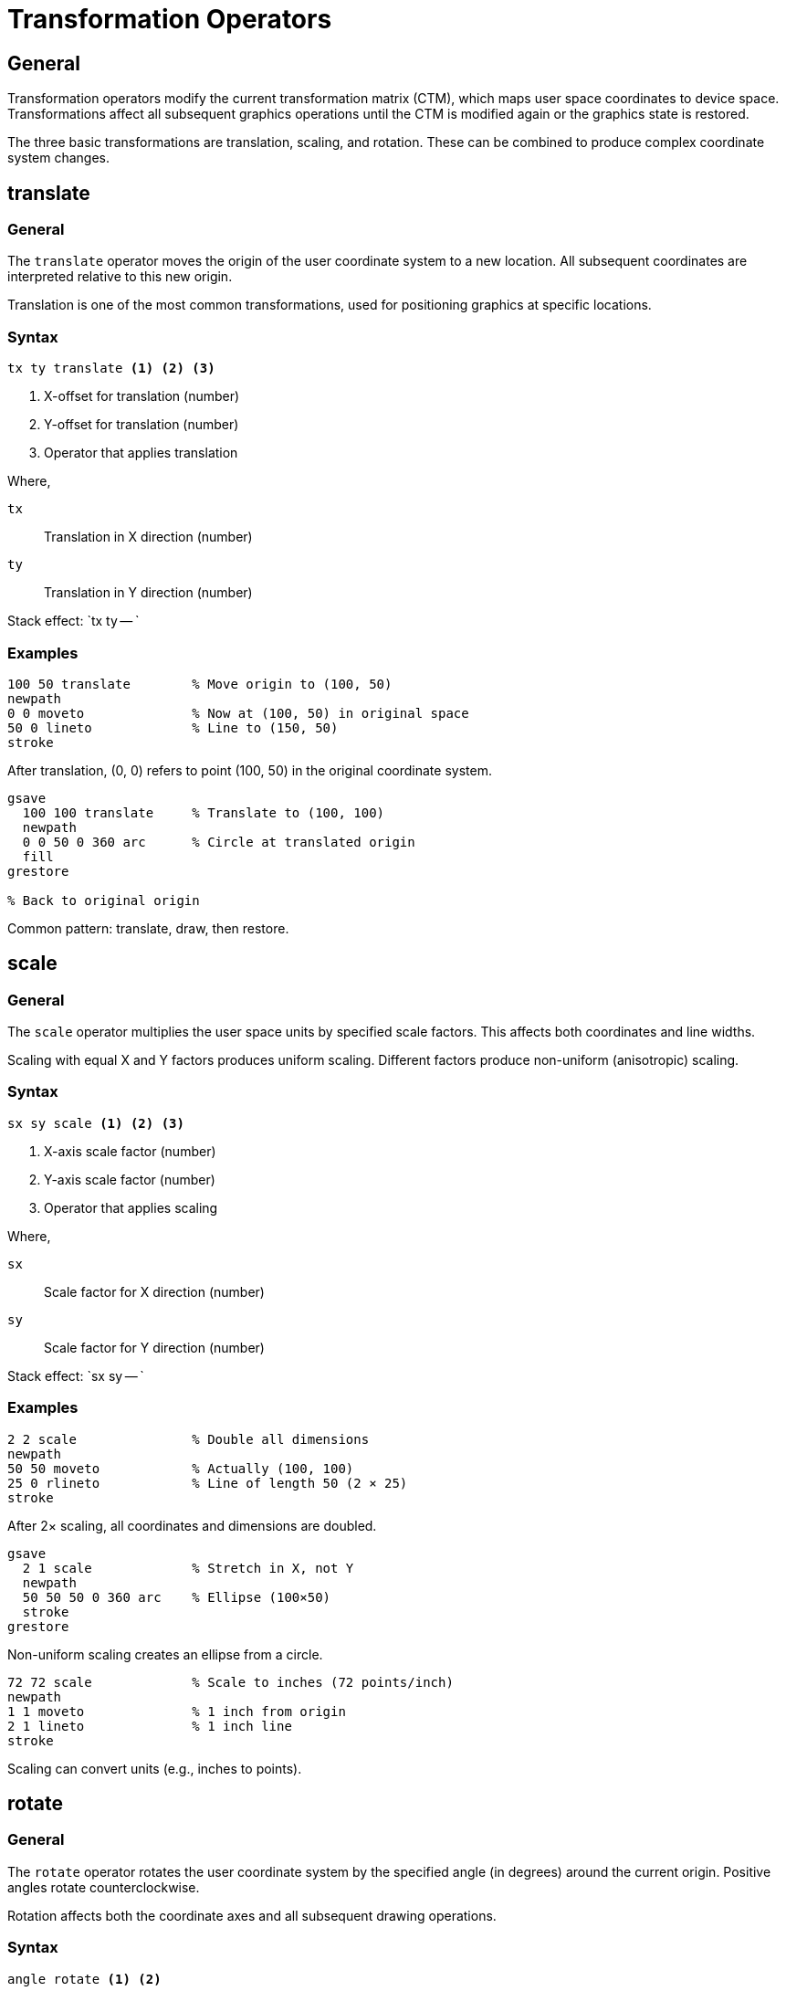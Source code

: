 = Transformation Operators

== General

Transformation operators modify the current transformation matrix (CTM), which
maps user space coordinates to device space. Transformations affect all
subsequent graphics operations until the CTM is modified again or the graphics
state is restored.

The three basic transformations are translation, scaling, and rotation. These
can be combined to produce complex coordinate system changes.

[[translate]]
== translate

=== General

The `translate` operator moves the origin of the user coordinate system to a
new location. All subsequent coordinates are interpreted relative to this new
origin.

Translation is one of the most common transformations, used for positioning
graphics at specific locations.

=== Syntax

[source,postscript]
----
tx ty translate <1> <2> <3>
----
<1> X-offset for translation (number)
<2> Y-offset for translation (number)
<3> Operator that applies translation

Where,

`tx`:: Translation in X direction (number)
`ty`:: Translation in Y direction (number)

Stack effect: `tx ty -- `

=== Examples

[example]
====
[source,postscript]
----
100 50 translate        % Move origin to (100, 50)
newpath
0 0 moveto              % Now at (100, 50) in original space
50 0 lineto             % Line to (150, 50)
stroke
----

After translation, (0, 0) refers to point (100, 50) in the original coordinate
system.
====

[example]
====
[source,postscript]
----
gsave
  100 100 translate     % Translate to (100, 100)
  newpath
  0 0 50 0 360 arc      % Circle at translated origin
  fill
grestore

% Back to original origin
----

Common pattern: translate, draw, then restore.
====

[[scale]]
== scale

=== General

The `scale` operator multiplies the user space units by specified scale
factors. This affects both coordinates and line widths.

Scaling with equal X and Y factors produces uniform scaling. Different factors
produce non-uniform (anisotropic) scaling.

=== Syntax

[source,postscript]
----
sx sy scale <1> <2> <3>
----
<1> X-axis scale factor (number)
<2> Y-axis scale factor (number)
<3> Operator that applies scaling

Where,

`sx`:: Scale factor for X direction (number)
`sy`:: Scale factor for Y direction (number)

Stack effect: `sx sy -- `

=== Examples

[example]
====
[source,postscript]
----
2 2 scale               % Double all dimensions
newpath
50 50 moveto            % Actually (100, 100)
25 0 rlineto            % Line of length 50 (2 × 25)
stroke
----

After 2× scaling, all coordinates and dimensions are doubled.
====

[example]
====
[source,postscript]
----
gsave
  2 1 scale             % Stretch in X, not Y
  newpath
  50 50 50 0 360 arc    % Ellipse (100×50)
  stroke
grestore
----

Non-uniform scaling creates an ellipse from a circle.
====

[example]
====
[source,postscript]
----
72 72 scale             % Scale to inches (72 points/inch)
newpath
1 1 moveto              % 1 inch from origin
2 1 lineto              % 1 inch line
stroke
----

Scaling can convert units (e.g., inches to points).
====

[[rotate]]
== rotate

=== General

The `rotate` operator rotates the user coordinate system by the specified angle
(in degrees) around the current origin. Positive angles rotate counterclockwise.

Rotation affects both the coordinate axes and all subsequent drawing operations.

=== Syntax

[source,postscript]
----
angle rotate <1> <2>
----
<1> Rotation angle in degrees (number)
<2> Operator that applies rotation

Where,

`angle`:: Rotation angle in degrees (number, positive=counterclockwise)

Stack effect: `angle -- `

=== Examples

[example]
====
[source,postscript]
----
45 rotate               % Rotate 45° counterclockwise
newpath
100 0 moveto            % At 45° angle from origin
50 0 rlineto
stroke
----

After 45° rotation, the positive X-axis points northeast.
====

[example]
====
[source,postscript]
----
gsave
  100 100 translate     % Move to rotation center
  30 rotate             % Rotate 30°
  newpath
  0 0 moveto
  50 0 lineto           % Rotated line from center
  stroke
grestore
----

Typical pattern: translate to rotation center, then rotate.
====

[example]
====
[source,postscript]
----
% Draw 12 radial lines (like clock face)
0 1 11 {                % Loop 0 to 11
  gsave
    100 100 translate   % Center point
    30 mul rotate       % Rotate by 0°, 30°, 60°, etc.
    0 0 moveto
    40 0 lineto
    stroke
  grestore
} for
----

Multiple rotations create radial patterns.
====

[[concat]]
== concat

=== General

The `concat` operator concatenates (multiplies) an arbitrary matrix with the
current transformation matrix. This provides full control over transformations
beyond the basic translate/scale/rotate operations.

The matrix format is `[a b c d tx ty]` representing:

[source]
----
[ a  b  0 ]
[ c  d  0 ]
[ tx ty 1 ]
----

=== Syntax

[source,postscript]
----
[a b c d tx ty] concat <1> <2>
----
<1> 6-element transformation matrix
<2> Operator that concatenates matrix

Where,

`a, b, c, d`:: Matrix coefficients for rotation/scaling/shearing
`tx, ty`:: Translation components

Stack effect: `matrix -- `

=== Examples

[example]
====
[source,postscript]
----
% Identity matrix (no change)
[1 0 0 1 0 0] concat

% Translation by (100, 50)
[1 0 0 1 100 50] concat

% Scaling by 2× in both directions
[2 0 0 2 0 0] concat

% Rotation by 45° (approximately)
[0.707 0.707 -0.707 0.707 0 0] concat
----

Matrix format enables precise control over transformations.
====

[[currentmatrix]]
== currentmatrix

=== General

The `currentmatrix` operator retrieves the current transformation matrix and
stores it in the provided matrix object.

This is useful for saving the current transformation state or examining the
cumulative effect of multiple transformations.

=== Syntax

[source,postscript]
----
matrix currentmatrix <1> <2>
----
<1> Matrix object to receive CTM
<2> Operator that retrieves current matrix

Where,

`matrix`:: Matrix object (created with `matrix` operator)

Stack effect: `matrix -- matrix` (returns same matrix)

=== Examples

[example]
====
[source,postscript]
----
matrix currentmatrix    % Get current CTM
% Matrix now contains [a b c d tx ty]
----

Returns the 6 coefficients of the current transformation.
====

[[setmatrix]]
== setmatrix

=== General

The `setmatrix` operator replaces the CTM with the specified matrix. Unlike
`concat`, which multiplies matrices, `setmatrix` completely replaces the CTM.

Use this with caution, as it bypasses the normal transformation accumulation.

=== Syntax

[source,postscript]
----
[a b c d tx ty] setmatrix <1> <2>
----
<1> New transformation matrix
<2> Operator that replaces CTM

Where,

`matrix`:: 6-element matrix to use as new CTM

Stack effect: `matrix -- `

[[matrix]]
== matrix

=== General

The `matrix` operator creates a new identity matrix object. This is typically
used with `currentmatrix` to capture the current transformation state.

=== Syntax

[source,postscript]
----
matrix <1>
----
<1> Create identity matrix object

Where,

Stack effect: `-- matrix`

=== Examples

[example]
====
[source,postscript]
----
/savedmatrix matrix def      % Create matrix variable
savedmatrix currentmatrix pop  % Save current CTM

% Make transformations
100 100 translate
45 rotate

% Restore saved transformation
savedmatrix setmatrix
----

Save and restore transformation state.
====

== Transformation Order

=== General

Transformations are cumulative and apply in the order specified. The order
matters because matrix multiplication is not commutative.

=== Order matters

[example]
====
[source,postscript]
----
% Pattern A: translate then rotate
gsave
  100 100 translate     % Step 1
  45 rotate             % Step 2
  newpath
  0 0 moveto 50 0 lineto stroke
grestore

% Pattern B: rotate then translate
gsave
  45 rotate             % Step 1
  100 100 translate     % Step 2
  newpath
  0 0 moveto 50 0 lineto stroke
grestore
----

These produce different results: A rotates around point (100, 100), while B
rotates around the origin then translates the result.
====

=== Typical transformation sequence

[example]
====
[source,postscript]
----
gsave
  % 1. Translate to desired position
  xpos ypos translate

  % 2. Rotate around that position
  angle rotate

  % 3. Scale if needed
  sx sy scale

  % 4. Draw in local coordinate system
  % (0, 0) is now at (xpos, ypos), rotated and scaled
  newpath
  0 0 moveto
  width 0 lineto
  stroke
grestore
----

Standard pattern: translate, rotate, scale, then draw.
====

== Coordinate System Inversion

=== General

PostScript uses a coordinate system with Y increasing upward, while many
graphics systems (including SVG) use Y increasing downward. To convert between
them, use a reflection transformation.

[example]
====
[source,postscript]
----
% Reflect Y-axis for top-to-bottom coordinates
1 -1 scale              % Flip Y
0 -height translate     % Move origin to top

% Now (0, 0) is top-left, Y increases downward
----

This transformation is commonly needed when converting PostScript to other
formats.
====

== See Also

* link:graphics-state.adoc[Graphics State] - Transformations are part of
  graphics state
* link:../graphics-model.adoc#coordinate-transformations[Coordinate
  Transformations] - Conceptual overview
* link:../svg-mapping.adoc#transformation-matrix[SVG Mapping] - Converting to
  SVG transforms
* link:index.adoc[Back to Operator Reference]
